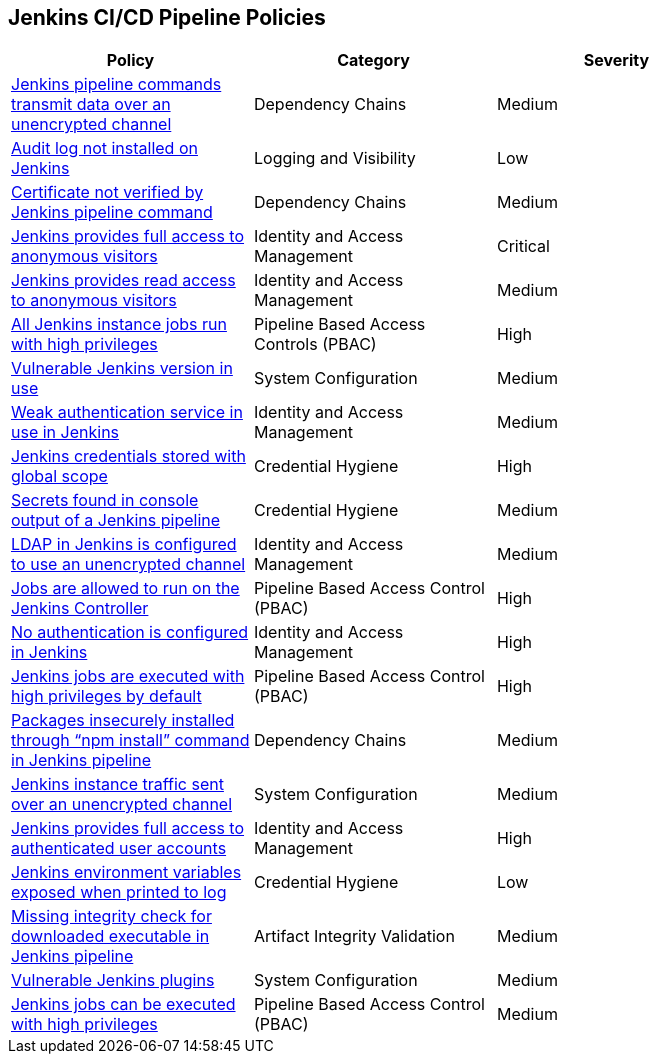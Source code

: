 == Jenkins CI/CD Pipeline Policies

[width=85%]
[cols="1,1,1"]
|===
|Policy|Category|Severity

|xref:jenkins-traffic-transmit-unencrypted.adoc[Jenkins pipeline commands transmit data over an unencrypted channel]  
|Dependency Chains  
|Medium 

|xref:jenkins-auditlog-notonstalled.adoc[Audit log not installed on Jenkins]  
|Logging and Visibility  
|Low 

|xref:jenkins-cert-unverified.adoc[Certificate not verified by Jenkins pipeline command]  
|Dependency Chains  
|Medium 

|xref:jenkins-fullaccess-anon-visitors.adoc[Jenkins provides full access to anonymous visitors]  
|Identity and Access Management  
|Critical 

|xref:jenkins-readaccess-anon-visitors.adoc[Jenkins provides read access to anonymous visitors]  
|Identity and Access Management  
|Medium 

|xref:jenkins-job-run-high-privileges.adoc[All Jenkins instance jobs run with high privileges]  
|Pipeline Based Access Controls (PBAC)  
|High 

|xref:jenkins-vuln-version.adoc[Vulnerable Jenkins version in use]  
|System Configuration  
|Medium 

|xref:jenkins-weak-auth-service.adoc[Weak authentication service in use in Jenkins]  
|Identity and Access Management  
|Medium 

|xref:jenkins-credentials-stored-global-scope.adoc[Jenkins credentials stored with global scope]  
|Credential Hygiene  
|High 

|xref:jenkins-secrets-console-output.adoc[Secrets found in console output of a Jenkins pipeline]  
|Credential Hygiene   
|Medium 

|xref:jenkins-ldap-use-unencrypted-channel.adoc[LDAP in Jenkins is configured to use an unencrypted channel]  
|Identity and Access Management   
|Medium 

|xref:jenkins-jobs-run-controller.adoc[Jobs are allowed to run on the Jenkins Controller]  
|Pipeline Based Access Control (PBAC)  
|High 

|xref:jenkins-no-auth.adoc[No authentication is configured in Jenkins]  
|Identity and Access Management  
|High 

|xref:jenkins-jobs-exe-highpriv.adoc[Jenkins jobs are executed with high privileges by default]  
|Pipeline Based Access Control (PBAC)  
|High 

|xref:jenkins-npm-install-insecure.adoc[Packages insecurely installed through “npm install” command in Jenkins pipeline]  
|Dependency Chains  
|Medium 

|xref:jenkins-traffic-transmit-unencrypted.adoc[Jenkins instance traffic sent over an unencrypted channel]  
|System Configuration  
|Medium 

|xref:jenkins-full-access-auth-useracc.adoc[Jenkins provides full access to authenticated user accounts]  
|Identity and Access Management  
|High 

|xref:jenkins-var-exposed-printlog.adoc[Jenkins environment variables exposed when printed to log]  
|Credential Hygiene  
|Low 

|xref:jenkins-miss-integrity-check-download-exe.adoc[Missing integrity check for downloaded executable in Jenkins pipeline]  
|Artifact Integrity Validation  
|Medium 

|xref:jenkins-vuln-plugins.adoc[Vulnerable Jenkins plugins]  
|System Configuration  
|Medium 

|xref:jenkins-jobs-exe-highpriv.adoc[Jenkins jobs can be executed with high privileges]  
|Pipeline Based Access Control (PBAC)  
|Medium 

|===

